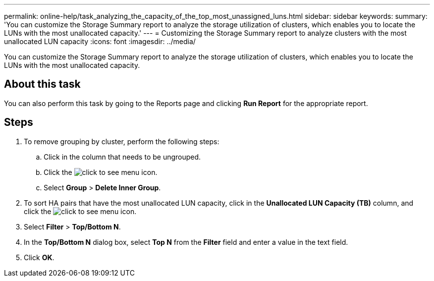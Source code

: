 ---
permalink: online-help/task_analyzing_the_capacity_of_the_top_most_unassigned_luns.html
sidebar: sidebar
keywords: 
summary: 'You can customize the Storage Summary report to analyze the storage utilization of clusters, which enables you to locate the LUNs with the most unallocated capacity.'
---
= Customizing the Storage Summary report to analyze clusters with the most unallocated LUN capacity
:icons: font
:imagesdir: ../media/

[.lead]
You can customize the Storage Summary report to analyze the storage utilization of clusters, which enables you to locate the LUNs with the most unallocated capacity.

== About this task

You can also perform this task by going to the Reports page and clicking *Run Report* for the appropriate report.

== Steps

. To remove grouping by cluster, perform the following steps:
 .. Click in the column that needs to be ungrouped.
 .. Click the image:../media/click_to_see_menu.gif[] icon.
 .. Select *Group* > *Delete Inner Group*.
. To sort HA pairs that have the most unallocated LUN capacity, click in the *Unallocated LUN Capacity (TB)* column, and click the image:../media/click_to_see_menu.gif[] icon.
. Select *Filter* > *Top/Bottom N*.
. In the *Top/Bottom N* dialog box, select *Top N* from the *Filter* field and enter a value in the text field.
. Click *OK*.
